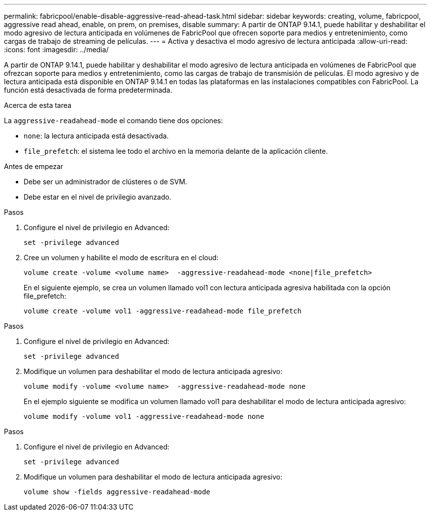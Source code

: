 ---
permalink: fabricpool/enable-disable-aggressive-read-ahead-task.html 
sidebar: sidebar 
keywords: creating, volume, fabricpool, aggressive read ahead, enable, on prem, on premises, disable 
summary: A partir de ONTAP 9.14.1, puede habilitar y deshabilitar el modo agresivo de lectura anticipada en volúmenes de FabricPool que ofrecen soporte para medios y entretenimiento, como cargas de trabajo de streaming de películas. 
---
= Activa y desactiva el modo agresivo de lectura anticipada
:allow-uri-read: 
:icons: font
:imagesdir: ../media/


[role="lead"]
A partir de ONTAP 9.14.1, puede habilitar y deshabilitar el modo agresivo de lectura anticipada en volúmenes de FabricPool que ofrezcan soporte para medios y entretenimiento, como las cargas de trabajo de transmisión de películas. El modo agresivo y de lectura anticipada está disponible en ONTAP 9.14.1 en todas las plataformas en las instalaciones compatibles con FabricPool. La función está desactivada de forma predeterminada.

.Acerca de esta tarea
La `aggressive-readahead-mode` el comando tiene dos opciones:

* `none`: la lectura anticipada está desactivada.
* `file_prefetch`: el sistema lee todo el archivo en la memoria delante de la aplicación cliente.


.Antes de empezar
* Debe ser un administrador de clústeres o de SVM.
* Debe estar en el nivel de privilegio avanzado.


.Pasos
. Configure el nivel de privilegio en Advanced:
+
[source, cli]
----
set -privilege advanced
----
. Cree un volumen y habilite el modo de escritura en el cloud:
+
[source, cli]
----
volume create -volume <volume name>  -aggressive-readahead-mode <none|file_prefetch>
----
+
En el siguiente ejemplo, se crea un volumen llamado vol1 con lectura anticipada agresiva habilitada con la opción file_prefetch:

+
[listing]
----
volume create -volume vol1 -aggressive-readahead-mode file_prefetch
----


.Pasos
. Configure el nivel de privilegio en Advanced:
+
[source, cli]
----
set -privilege advanced
----
. Modifique un volumen para deshabilitar el modo de lectura anticipada agresivo:
+
[source, cli]
----
volume modify -volume <volume name>  -aggressive-readahead-mode none
----
+
En el ejemplo siguiente se modifica un volumen llamado vol1 para deshabilitar el modo de lectura anticipada agresivo:

+
[listing]
----
volume modify -volume vol1 -aggressive-readahead-mode none
----


.Pasos
. Configure el nivel de privilegio en Advanced:
+
[source, cli]
----
set -privilege advanced
----
. Modifique un volumen para deshabilitar el modo de lectura anticipada agresivo:
+
[source, cli]
----
volume show -fields aggressive-readahead-mode
----

